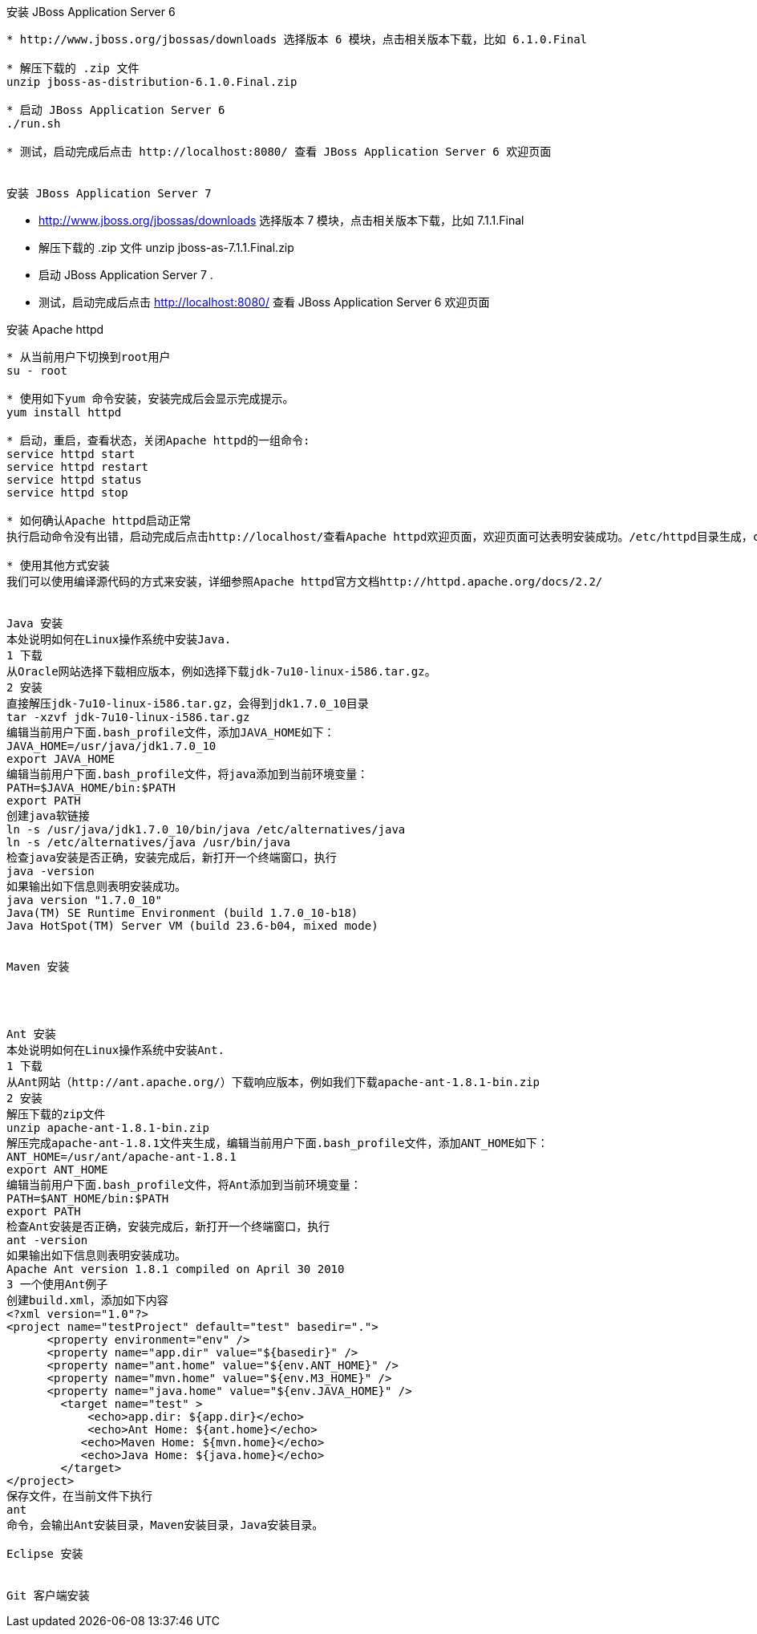 安装 JBoss Application Server 6
--------------------------------

* http://www.jboss.org/jbossas/downloads 选择版本 6 模块，点击相关版本下载，比如 6.1.0.Final

* 解压下载的 .zip 文件
unzip jboss-as-distribution-6.1.0.Final.zip

* 启动 JBoss Application Server 6
./run.sh

* 测试，启动完成后点击 http://localhost:8080/ 查看 JBoss Application Server 6 欢迎页面


安装 JBoss Application Server 7
--------------------------------

* http://www.jboss.org/jbossas/downloads 选择版本 7 模块，点击相关版本下载，比如 7.1.1.Final

* 解压下载的 .zip 文件
unzip jboss-as-7.1.1.Final.zip

* 启动 JBoss Application Server 7
.

* 测试，启动完成后点击 http://localhost:8080/ 查看 JBoss Application Server 6 欢迎页面



安装 Apache httpd
------------------

* 从当前用户下切换到root用户
su - root

* 使用如下yum 命令安装，安装完成后会显示完成提示。
yum install httpd

* 启动，重启，查看状态，关闭Apache httpd的一组命令:
service httpd start
service httpd restart
service httpd status
service httpd stop

* 如何确认Apache httpd启动正常
执行启动命令没有出错，启动完成后点击http://localhost/查看Apache httpd欢迎页面，欢迎页面可达表明安装成功。/etc/httpd目录生成，conf，conf.d，modules等目录位于该目录下。

* 使用其他方式安装
我们可以使用编译源代码的方式来安装，详细参照Apache httpd官方文档http://httpd.apache.org/docs/2.2/


Java 安装
本处说明如何在Linux操作系统中安装Java.
1 下载
从Oracle网站选择下载相应版本，例如选择下载jdk-7u10-linux-i586.tar.gz。
2 安装
直接解压jdk-7u10-linux-i586.tar.gz，会得到jdk1.7.0_10目录
tar -xzvf jdk-7u10-linux-i586.tar.gz
编辑当前用户下面.bash_profile文件，添加JAVA_HOME如下：
JAVA_HOME=/usr/java/jdk1.7.0_10
export JAVA_HOME
编辑当前用户下面.bash_profile文件，将java添加到当前环境变量：
PATH=$JAVA_HOME/bin:$PATH
export PATH
创建java软链接
ln -s /usr/java/jdk1.7.0_10/bin/java /etc/alternatives/java
ln -s /etc/alternatives/java /usr/bin/java
检查java安装是否正确，安装完成后，新打开一个终端窗口，执行
java -version
如果输出如下信息则表明安装成功。
java version "1.7.0_10"
Java(TM) SE Runtime Environment (build 1.7.0_10-b18)
Java HotSpot(TM) Server VM (build 23.6-b04, mixed mode)


Maven 安装




Ant 安装
本处说明如何在Linux操作系统中安装Ant.
1 下载
从Ant网站（http://ant.apache.org/）下载响应版本，例如我们下载apache-ant-1.8.1-bin.zip
2 安装
解压下载的zip文件
unzip apache-ant-1.8.1-bin.zip
解压完成apache-ant-1.8.1文件夹生成，编辑当前用户下面.bash_profile文件，添加ANT_HOME如下：
ANT_HOME=/usr/ant/apache-ant-1.8.1
export ANT_HOME
编辑当前用户下面.bash_profile文件，将Ant添加到当前环境变量：
PATH=$ANT_HOME/bin:$PATH
export PATH
检查Ant安装是否正确，安装完成后，新打开一个终端窗口，执行
ant -version
如果输出如下信息则表明安装成功。
Apache Ant version 1.8.1 compiled on April 30 2010
3 一个使用Ant例子
创建build.xml，添加如下内容
<?xml version="1.0"?>
<project name="testProject" default="test" basedir=".">
      <property environment="env" />
      <property name="app.dir" value="${basedir}" />
      <property name="ant.home" value="${env.ANT_HOME}" />
      <property name="mvn.home" value="${env.M3_HOME}" />
      <property name="java.home" value="${env.JAVA_HOME}" />
        <target name="test" >
            <echo>app.dir: ${app.dir}</echo>
            <echo>Ant Home: ${ant.home}</echo>
           <echo>Maven Home: ${mvn.home}</echo>
           <echo>Java Home: ${java.home}</echo>
        </target>
</project>
保存文件，在当前文件下执行
ant
命令，会输出Ant安装目录，Maven安装目录，Java安装目录。

Eclipse 安装


Git 客户端安装









